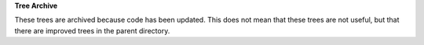 
**Tree Archive**

These trees are archived because code has been updated. This does not mean 
that these trees are not useful, but that there are improved trees in the 
parent directory.
